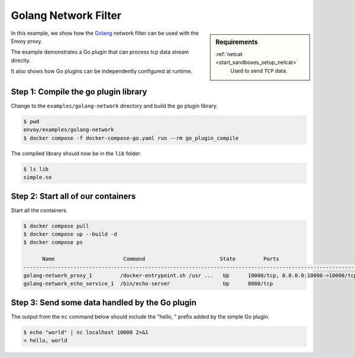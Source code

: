 .. _install_sandboxes_golang_network:

Golang Network Filter
=====================

.. sidebar:: Requirements

   .. include:: _include/docker-env-setup-link.rst

   :ref:`netcat <start_sandboxes_setup_netcat>`
        Used to send ``TCP`` data.

In this example, we show how the `Golang <https://go.dev/>`_ network filter can be used with the Envoy
proxy.

The example demonstrates a Go plugin that can process tcp data stream directly.

It also shows how Go plugins can be independently configured at runtime.

Step 1: Compile the go plugin library
*************************************

Change to the ``examples/golang-network`` directory and build the go plugin library.

.. code-block:: console

   $ pwd
   envoy/examples/golang-network
   $ docker compose -f docker-compose-go.yaml run --rm go_plugin_compile

The compiled library should now be in the ``lib`` folder.

.. code-block:: console

   $ ls lib
   simple.so

Step 2: Start all of our containers
***********************************

Start all the containers.

.. code-block:: console

  $ docker compose pull
  $ docker compose up --build -d
  $ docker compose ps

        Name                      Command                        State         Ports
  -----------------------------------------------------------------------------------------------------------------------
  golang-network_proxy_1         /docker-entrypoint.sh /usr ...   Up      10000/tcp, 0.0.0.0:10000->10000/tcp,:::10000->10000/tcp
  golang-network_echo_service_1  /bin/echo-server                 Up      8080/tcp

Step 3: Send some data handled by the Go plugin
***********************************************

The output from the ``nc`` command below should include the "hello, " prefix added by the simple Go plugin.

.. code-block:: console

   $ echo "world" | nc localhost 10000 2>&1
   < hello, world

.. seealso::

   :ref:`Envoy Go Network Filter <config_network_filters_golang>`
      Further information about the Envoy Go Network filter.
   :ref:`Envoy Go HTTP Filter <config_http_filters_golang>`
      Further information about the Envoy Go HTTP filter.
   :ref:`Go extension API <envoy_v3_api_file_contrib/envoy/extensions/filters/http/golang/v3alpha/golang.proto>`
      The Go extension filter API.
   :repo:`Go plugin API <contrib/golang/filters/go/pkg/api/filter.go>`
      Overview of Envoy's Go plugin APIs.
